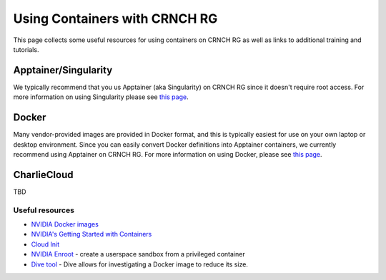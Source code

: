 ===============================
Using Containers with CRNCH RG
===============================

This page collects some useful resources for using containers on CRNCH RG as well as links to additional training and tutorials.

Apptainer/Singularity
---------------------
We typically recommend that you us Apptainer (aka Singularity) on CRNCH RG since it doesn't require root access. For more information on using Singularity please see `this page <https://gt-crnch-rg.readthedocs.io/en/main/containers/containers-singularity.html>`__.

Docker
------
Many vendor-provided images are provided in Docker format, and this is typically easiest for use on your own laptop or desktop environment. Since you can easily convert Docker definitions into Apptainer containers, we currently recommend using Apptainer on CRNCH RG. For more information on using Docker, please see `this page <https://gt-crnch-rg.readthedocs.io/en/main/containers/containers-docker.html>`__.

CharlieCloud
------------
TBD


Useful resources
~~~~~~~~~~~~~~~~~
-  `NVIDIA Docker images <https://github.com/NVIDIA/nvidia-docker>`__
-  `NVIDIA's Getting Started with Containers <https://docs.nvidia.com/deeplearning/frameworks/preparing-containers/index.html>`__
-  `Cloud Init <https://cloudinit.readthedocs.io/en/latest/>`__
-  `NVIDIA Enroot <https://github.com/NVIDIA/enroot>`__ - create a userspace sandbox from a privileged container
-  `Dive tool <https://github.com/wagoodman/dive>`__ - Dive allows for investigating a Docker image to reduce its size.
